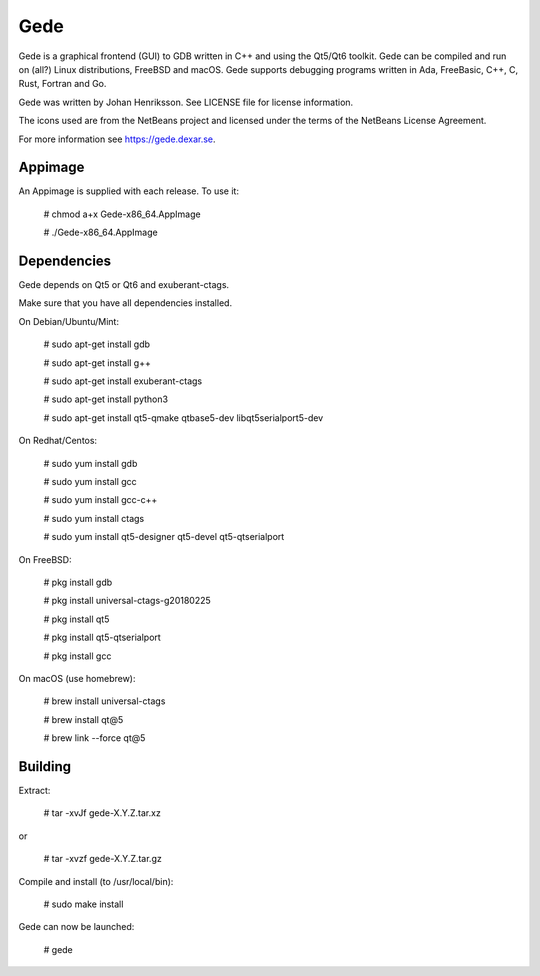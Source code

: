 Gede
----

Gede is a graphical frontend (GUI) to GDB written in C++ and using the Qt5/Qt6 toolkit.
Gede can be compiled and run on (all?) Linux distributions, FreeBSD and macOS.
Gede supports debugging programs written in Ada, FreeBasic, C++, C, Rust, Fortran and Go.

.. image:: https://gede.dexar.se/uploads/Main/screenshot_1.13.1_a.png
   :alt: Screenshot
   :width: 300px
   :align: left

Gede was written by Johan Henriksson.
See LICENSE file for license information.

The icons used are from the NetBeans project and licensed under the
terms of the NetBeans License Agreement.

For more information see https://gede.dexar.se.

Appimage
========
An Appimage is supplied with each release.
To use it:

  # chmod a+x Gede-x86_64.AppImage

  # ./Gede-x86_64.AppImage

Dependencies
============

Gede depends on Qt5 or Qt6 and exuberant-ctags.

Make sure that you have all dependencies installed.

On Debian/Ubuntu/Mint:

    # sudo apt-get install gdb

    # sudo apt-get install g++

    # sudo apt-get install exuberant-ctags

    # sudo apt-get install python3

    # sudo apt-get install qt5-qmake qtbase5-dev libqt5serialport5-dev

On Redhat/Centos:

    # sudo yum install gdb

    # sudo yum install gcc

    # sudo yum install gcc-c++

    # sudo yum install ctags

    # sudo yum install qt5-designer qt5-devel qt5-qtserialport

On FreeBSD:

    # pkg install gdb

    # pkg install universal-ctags-g20180225

    # pkg install qt5

    # pkg install qt5-qtserialport

    # pkg install gcc

On macOS (use homebrew):

    # brew install universal-ctags

    # brew install qt@5

    # brew link --force qt@5

Building
========

Extract:

    # tar -xvJf gede-X.Y.Z.tar.xz

or

    # tar -xvzf gede-X.Y.Z.tar.gz

Compile and install (to /usr/local/bin):

    # sudo make install

Gede can now be launched:

    # gede

